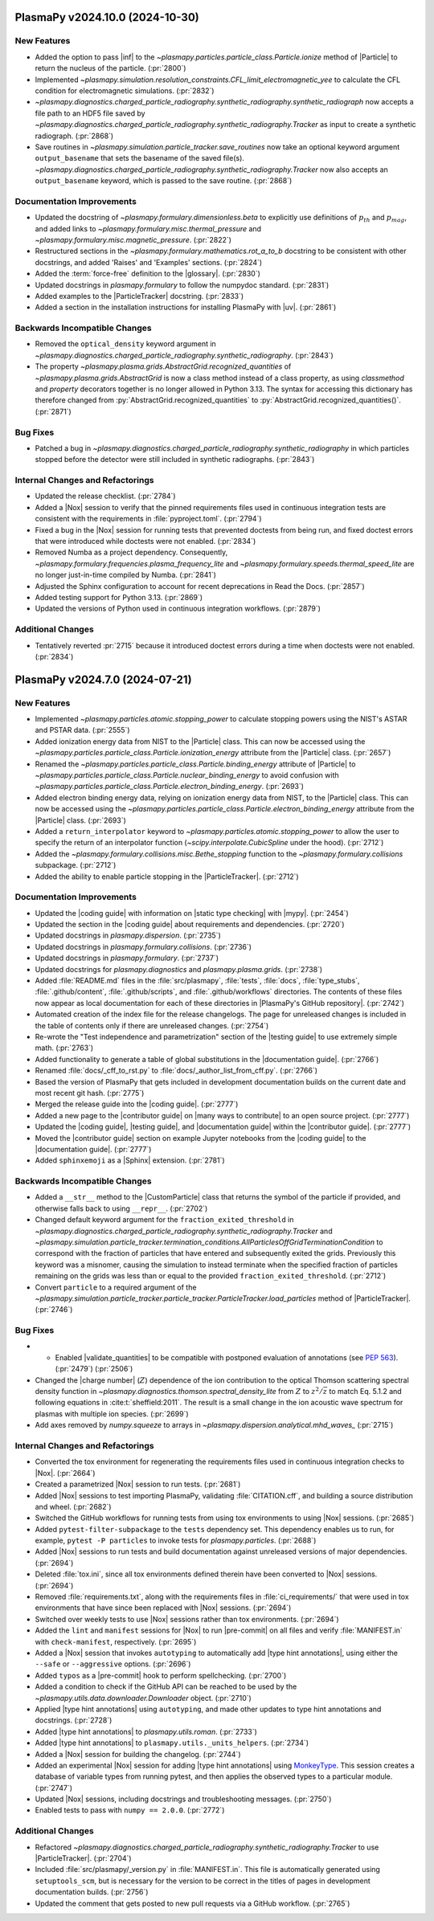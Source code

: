 PlasmaPy v2024.10.0 (2024-10-30)
================================

New Features
------------

- Added the option to pass |inf| to the
  `~plasmapy.particles.particle_class.Particle.ionize` method of |Particle| to
  return the nucleus of the particle. (:pr:`2800`)
- Implemented
  `~plasmapy.simulation.resolution_constraints.CFL_limit_electromagnetic_yee`
  to calculate the CFL condition for electromagnetic simulations. (:pr:`2832`)
-
  `~plasmapy.diagnostics.charged_particle_radiography.synthetic_radiography.synthetic_radiograph`
  now accepts a file path to an
  HDF5 file saved by
  `~plasmapy.diagnostics.charged_particle_radiography.synthetic_radiography.Tracker`
  as input to create
  a synthetic radiograph. (:pr:`2868`)
- Save routines in `~plasmapy.simulation.particle_tracker.save_routines` now
  take an optional keyword argument ``output_basename``
  that sets the basename of the saved file(s).
  `~plasmapy.diagnostics.charged_particle_radiography.synthetic_radiography.Tracker`
  now
  also accepts an ``output_basename`` keyword, which is passed to the save
  routine. (:pr:`2868`)


Documentation Improvements
--------------------------

- Updated the docstring of `~plasmapy.formulary.dimensionless.beta` to
  explicitly
  use definitions of :math:`p_{th}` and :math:`p_{mag}`, and added links
  to `~plasmapy.formulary.misc.thermal_pressure`
  and `~plasmapy.formulary.misc.magnetic_pressure`. (:pr:`2822`)
- Restructured sections in the `~plasmapy.formulary.mathematics.rot_a_to_b`
  docstring to be consistent with other docstrings, and added 'Raises' and
  'Examples' sections. (:pr:`2824`)
- Added the :term:`force-free` definition to the |glossary|. (:pr:`2830`)
- Updated docstrings in `plasmapy.formulary` to follow the numpydoc standard.
  (:pr:`2831`)
- Added examples to the |ParticleTracker| docstring. (:pr:`2833`)
- Added a section in the installation instructions for installing PlasmaPy with
  |uv|. (:pr:`2861`)


Backwards Incompatible Changes
------------------------------

- Removed the ``optical_density`` keyword argument in
  `~plasmapy.diagnostics.charged_particle_radiography.synthetic_radiography`.
  (:pr:`2843`)
- The property `~plasmapy.plasma.grids.AbstractGrid.recognized_quantities` of
  `~plasmapy.plasma.grids.AbstractGrid` is now a class method
  instead of a class property, as using `classmethod` and `property` decorators
  together is no longer
  allowed in Python 3.13. The syntax for accessing this dictionary has
  therefore changed
  from :py:`AbstractGrid.recognized_quantities` to
  :py:`AbstractGrid.recognized_quantities()`. (:pr:`2871`)


Bug Fixes
---------

- Patched a bug in
  `~plasmapy.diagnostics.charged_particle_radiography.synthetic_radiography` in
  which particles stopped
  before the detector were still included in synthetic radiographs.
  (:pr:`2843`)


Internal Changes and Refactorings
---------------------------------

- Updated the release checklist. (:pr:`2784`)
- Added a |Nox| session to verify that the pinned requirements files used in
  continuous integration tests are consistent with the requirements in
  :file:`pyproject.toml`. (:pr:`2794`)
- Fixed a bug in the |Nox| session for running tests that prevented
  doctests from being run, and fixed doctest errors that were introduced
  while doctests were not enabled. (:pr:`2834`)
- Removed Numba as a project dependency. Consequently,
  `~plasmapy.formulary.frequencies.plasma_frequency_lite` and
  `~plasmapy.formulary.speeds.thermal_speed_lite` are no longer just-in-time
  compiled by Numba. (:pr:`2841`)
- Adjusted the Sphinx configuration to account for recent deprecations in Read
  the Docs. (:pr:`2857`)
- Added testing support for Python 3.13. (:pr:`2869`)
- Updated the versions of Python used in continuous integration workflows.
  (:pr:`2879`)


Additional Changes
------------------

- Tentatively reverted :pr:`2715` because it introduced doctest errors during a
  time when doctests were not enabled. (:pr:`2834`)


PlasmaPy v2024.7.0 (2024-07-21)
===============================

New Features
------------

- Implemented `~plasmapy.particles.atomic.stopping_power` to calculate stopping
  powers using the NIST's ASTAR and PSTAR data. (:pr:`2555`)
- Added ionization energy data from NIST to the |Particle| class.
  This can now be accessed using the
  `~plasmapy.particles.particle_class.Particle.ionization_energy` attribute
  from the |Particle| class. (:pr:`2657`)
- Renamed the `~plasmapy.particles.particle_class.Particle.binding_energy`
  attribute of |Particle| to
  `~plasmapy.particles.particle_class.Particle.nuclear_binding_energy` to avoid
  confusion with
  `~plasmapy.particles.particle_class.Particle.electron_binding_energy`.
  (:pr:`2693`)
- Added electron binding energy data, relying on ionization energy data from
  NIST, to the |Particle| class.
  This can now be accessed using the
  `~plasmapy.particles.particle_class.Particle.electron_binding_energy`
  attribute
  from the |Particle| class. (:pr:`2693`)
- Added a ``return_interpolator`` keyword to
  `~plasmapy.particles.atomic.stopping_power` to allow the user to specify the
  return of an interpolator function (`~scipy.interpolate.CubicSpline` under
  the hood). (:pr:`2712`)
- Added the `~plasmapy.formulary.collisions.misc.Bethe_stopping` function to
  the `~plasmapy.formulary.collisions` subpackage. (:pr:`2712`)
- Added the ability to enable particle stopping in the |ParticleTracker|.
  (:pr:`2712`)


Documentation Improvements
--------------------------

- Updated the |coding guide| with information on |static type checking|
  with |mypy|. (:pr:`2454`)
- Updated the section in the |coding guide| about requirements and
  dependencies. (:pr:`2720`)
- Updated docstrings in `plasmapy.dispersion`. (:pr:`2735`)
- Updated docstrings in `plasmapy.formulary.collisions`. (:pr:`2736`)
- Updated docstrings in `plasmapy.formulary`. (:pr:`2737`)
- Updated docstrings for `plasmapy.diagnostics` and `plasmapy.plasma.grids`.
  (:pr:`2738`)
- Added :file:`README.md` files in the :file:`src/plasmapy`, :file:`tests`,
  :file:`docs`, :file:`type_stubs`, :file:`.github/content`,
  :file:`.github/scripts`, and :file:`.github/workflows` directories. The
  contents of these files now appear as local documentation for each of these
  directories in |PlasmaPy's GitHub repository|. (:pr:`2742`)
- Automated creation of the index file for the release changelogs. The page for
  unreleased changes is included in the table of contents only if there are
  unreleased changes. (:pr:`2754`)
- Re-wrote the "Test independence and parametrization" section of the |testing
  guide| to use extremely simple math. (:pr:`2763`)
- Added functionality to generate a table of global substitutions in the
  |documentation guide|. (:pr:`2766`)
- Renamed :file:`docs/_cff_to_rst.py` to :file:`docs/_author_list_from_cff.py`.
  (:pr:`2766`)
- Based the version of PlasmaPy that gets included in development documentation
  builds on the current date and most recent git hash. (:pr:`2775`)
- Merged the release guide into the |coding guide|. (:pr:`2777`)
- Added a new page to the |contributor guide| on |many ways to contribute| to
  an open source project. (:pr:`2777`)
- Updated the |coding guide|, |testing guide|, and |documentation guide|
  within the |contributor guide|. (:pr:`2777`)
- Moved the |contributor guide| section on example Jupyter notebooks from the
  |coding guide| to the |documentation guide|. (:pr:`2777`)
- Added ``sphinxemoji`` as a |Sphinx| extension. (:pr:`2781`)

Backwards Incompatible Changes
------------------------------

- Added a ``__str__`` method to the |CustomParticle|
  class that returns the symbol of the particle if provided, and
  otherwise falls back to using ``__repr__``. (:pr:`2702`)
- Changed default keyword argument for the ``fraction_exited_threshold`` in
  `~plasmapy.diagnostics.charged_particle_radiography.synthetic_radiography.Tracker`
  and
  `~plasmapy.simulation.particle_tracker.termination_conditions.AllParticlesOffGridTerminationCondition`
  to correspond with the fraction of particles that have entered and
  subsequently exited the grids. Previously this keyword was a misnomer,
  causing the simulation to instead terminate when the specified fraction of
  particles remaining on the grids was less than or equal to the provided
  ``fraction_exited_threshold``. (:pr:`2712`)
- Convert ``particle`` to a required argument of the
  `~plasmapy.simulation.particle_tracker.particle_tracker.ParticleTracker.load_particles`
  method of |ParticleTracker|. (:pr:`2746`)


Bug Fixes
---------

- - Enabled |validate_quantities| to be compatible with postponed evaluation of
    annotations (see :pep:`563`). (:pr:`2479`) (:pr:`2506`)
- Changed the |charge number| (:math:`Z`) dependence of the ion contribution to
  the optical Thomson scattering
  spectral density function in
  `~plasmapy.diagnostics.thomson.spectral_density_lite` from :math:`Z`
  to :math:`z^2 / \bar{z}` to match Eq. 5.1.2 and following equations in
  :cite:t:`sheffield:2011`.
  The result is a small change in the ion acoustic wave spectrum for plasmas
  with multiple ion species. (:pr:`2699`)
- Add axes removed by `numpy.squeeze` to arrays in
  `~plasmapy.dispersion.analytical.mhd_waves_` (:pr:`2715`)


Internal Changes and Refactorings
---------------------------------

- Converted the tox environment for regenerating the requirements files
  used in continuous integration checks to |Nox|. (:pr:`2664`)
- Created a parametrized |Nox| session to run tests. (:pr:`2681`)
- Added |Nox| sessions to test importing PlasmaPy, validating
  :file:`CITATION.cff`,
  and building a source distribution and wheel. (:pr:`2682`)
- Switched the GitHub workflows for running tests from using tox environments
  to using |Nox| sessions. (:pr:`2685`)
- Added ``pytest-filter-subpackage`` to the ``tests`` dependency set. This
  dependency enables
  us to run, for example, ``pytest -P particles`` to invoke tests for
  `plasmapy.particles`. (:pr:`2688`)
- Added |Nox| sessions to run tests and build documentation against unreleased
  versions
  of major dependencies. (:pr:`2694`)
- Deleted :file:`tox.ini`, since all tox environments defined therein
  have been converted to |Nox| sessions. (:pr:`2694`)
- Removed :file:`requirements.txt`, along with the requirements files
  in :file:`ci_requirements/` that were used in tox environments
  that have since been replaced with |Nox| sessions. (:pr:`2694`)
- Switched over weekly tests to use |Nox| sessions rather than tox
  environments. (:pr:`2694`)
- Added the ``lint`` and ``manifest`` sessions for |Nox| to run |pre-commit| on
  all files
  and verify :file:`MANIFEST.in` with ``check-manifest``, respectively.
  (:pr:`2695`)
- Added a |Nox| session that invokes ``autotyping`` to automatically
  add |type hint annotations|, using either the ``--safe`` or
  ``--aggressive`` options. (:pr:`2696`)
- Added ``typos`` as a |pre-commit| hook to perform spellchecking. (:pr:`2700`)
- Added a condition to check if the GitHub API can be reached to be used by the
  `~plasmapy.utils.data.downloader.Downloader` object. (:pr:`2710`)
- Applied |type hint annotations| using ``autotyping``, and made other updates
  to type
  hint annotations and docstrings. (:pr:`2728`)
- Added |type hint annotations| to `plasmapy.utils.roman`. (:pr:`2733`)
- Added |type hint annotations| to ``plasmapy.utils._units_helpers``.
  (:pr:`2734`)
- Added a |Nox| session for building the changelog. (:pr:`2744`)
- Added an experimental |Nox| session for adding |type hint annotations| using
  `MonkeyType <https://github.com/Instagram/MonkeyType>`__.
  This session creates a database of variable types from running pytest, and
  then applies the observed types to a particular module. (:pr:`2747`)
- Updated |Nox| sessions, including docstrings and troubleshooting messages.
  (:pr:`2750`)
- Enabled tests to pass with ``numpy == 2.0.0``. (:pr:`2772`)


Additional Changes
------------------

- Refactored
  `~plasmapy.diagnostics.charged_particle_radiography.synthetic_radiography.Tracker`
  to use |ParticleTracker|. (:pr:`2704`)
- Included :file:`src/plasmapy/_version.py` in :file:`MANIFEST.in`. This file
  is automatically generated using ``setuptools_scm``, but is necessary for the
  version to be correct in the titles of pages in development documentation
  builds. (:pr:`2756`)
- Updated the comment that gets posted to new pull requests via a GitHub
  workflow. (:pr:`2765`)
